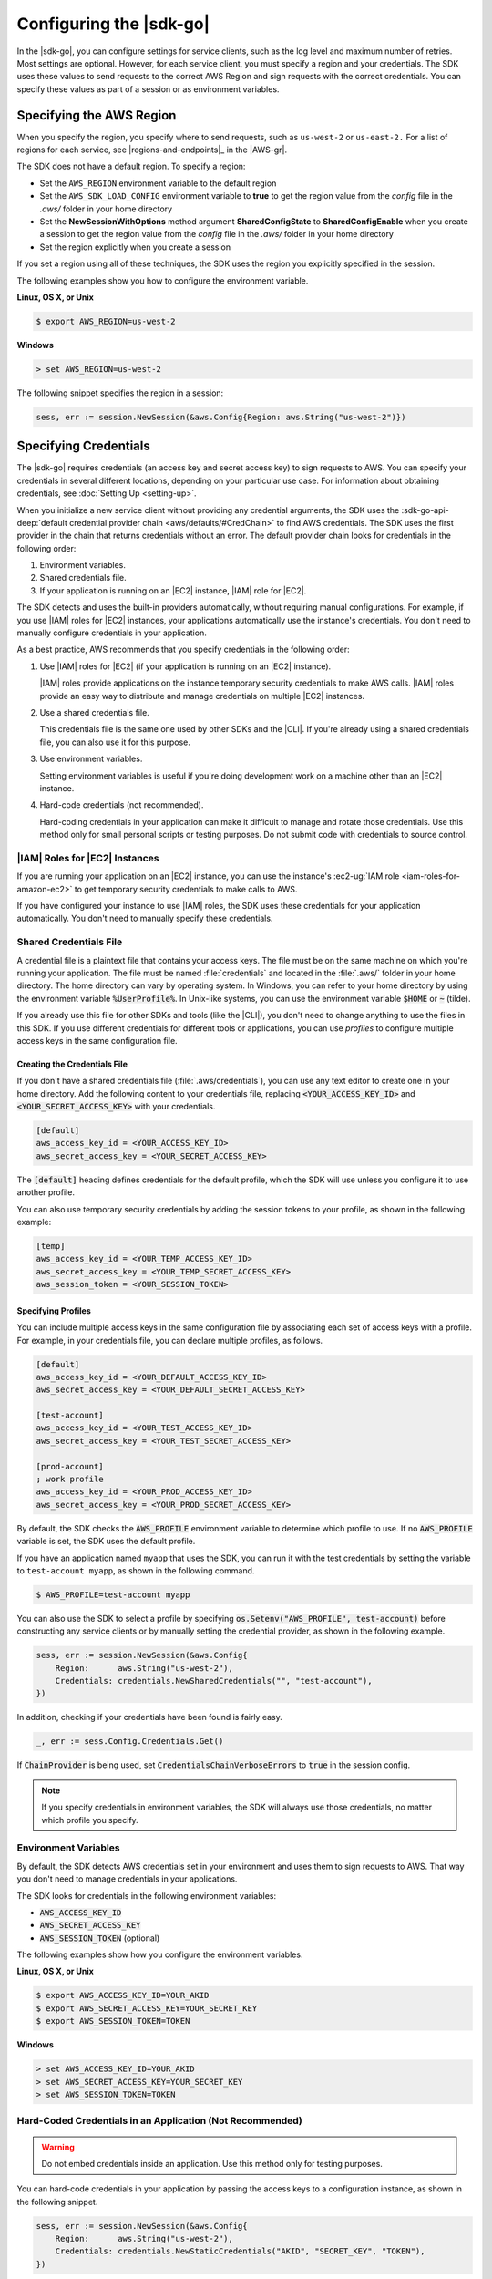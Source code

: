 .. Copyright 2010-2018 Amazon.com, Inc. or its affiliates. All Rights Reserved.

   This work is licensed under a Creative Commons Attribution-NonCommercial-ShareAlike 4.0
   International License (the "License"). You may not use this file except in compliance with the
   License. A copy of the License is located at http://creativecommons.org/licenses/by-nc-sa/4.0/.

   This file is distributed on an "AS IS" BASIS, WITHOUT WARRANTIES OR CONDITIONS OF ANY KIND,
   either express or implied. See the License for the specific language governing permissions and
   limitations under the License.

.. _configuring-the-sdk:
                       
########################
Configuring the |sdk-go|
########################

.. meta::
   :description: Configure the |sdk-go| to specify which credentials to use and to which region to send requests.
   :keywords: configuration, specify region, region, credentials, proxy

In the |sdk-go|, you can configure settings for service clients,
such as the log level and maximum number of retries. Most settings are
optional. However, for each service client, you must specify a region
and your credentials. The SDK uses these values to send requests to the
correct AWS Region and sign requests with the correct credentials. You
can specify these values as part of a session or as environment
variables.

.. _specifying-the-region:

Specifying the AWS Region
=========================

When you specify the region, you specify where to send requests, such as
``us-west-2`` or ``us-east-2.`` For a list of regions for each service, see |regions-and-endpoints|_
in the |AWS-gr|.

The SDK does not have a default region.
To specify a region:

- Set the ``AWS_REGION`` environment variable to the default region
- Set the ``AWS_SDK_LOAD_CONFIG`` environment variable to **true**
  to get the region value from the *config* file in the *.aws/* folder in your home directory
- Set the **NewSessionWithOptions** method argument **SharedConfigState** to **SharedConfigEnable** when you create a session
  to get the region value from the *config* file in the *.aws/* folder in your home directory
- Set the region explicitly when you create a session

If you set a region using all of these techniques, the SDK uses the
region you explicitly specified in the session.

The following examples show you how to configure the environment
variable.

**Linux, OS X, or Unix**

.. code-block:: bash

    $ export AWS_REGION=us-west-2

**Windows**

.. code-block:: sh

    > set AWS_REGION=us-west-2

The following snippet specifies the region in a session:

.. code-block:: go

    sess, err := session.NewSession(&aws.Config{Region: aws.String("us-west-2")})


.. _specifying-credentials:

Specifying Credentials
======================

The |sdk-go| requires credentials (an access key and secret access
key) to sign requests to AWS. You can specify your credentials in
several different locations, depending on your particular use case. For
information about obtaining credentials, see :doc:`Setting Up <setting-up>`.

When you initialize a new service client without providing any
credential arguments, the SDK uses the :sdk-go-api-deep:`default credential provider
chain <aws/defaults/#CredChain>` to find AWS credentials. The SDK uses the first provider
in the chain that returns credentials without an error. The default provider chain
looks for credentials in the following order:

1. Environment variables.
2. Shared credentials file.
3. If your application is running on an |EC2| instance, |IAM| role for |EC2|.

The SDK detects and uses the built-in providers automatically, without
requiring manual configurations. For example, if you use |IAM| roles for
|EC2| instances, your applications automatically use the
instance's credentials. You don't need to manually configure credentials
in your application.

As a best practice, AWS recommends that you specify credentials in the
following order:

1. Use |IAM| roles for |EC2| (if your application is running on an
   |EC2| instance).

   |IAM| roles provide applications on the instance temporary security
   credentials to make AWS calls. |IAM| roles provide an easy way to
   distribute and manage credentials on multiple |EC2| instances.

2. Use a shared credentials file.

   This credentials file is the same one used by other SDKs and the |CLI|.
   If you're already using a shared credentials file, you can also use
   it for this purpose.

3. Use environment variables.

   Setting environment variables is useful if you're doing development
   work on a machine other than an |EC2| instance.

4. Hard-code credentials (not recommended).

   Hard-coding credentials in your application can make it difficult to
   manage and rotate those credentials. Use this method only for small
   personal scripts or testing purposes. Do not submit code with
   credentials to source control.

|IAM| Roles for |EC2| Instances
-------------------------------

If you are running your application on an |EC2| instance, you can
use the instance's :ec2-ug:`IAM role <iam-roles-for-amazon-ec2>`
to get temporary security credentials to make calls to AWS.

If you have configured your instance to use |IAM| roles, the SDK uses
these credentials for your application automatically. You don't need to
manually specify these credentials.

.. _shared_credentials_file:

Shared Credentials File
-----------------------

A credential file is a plaintext file that contains your access keys.
The file must be on the same machine on which you're running your
application. The file must be named :file:`credentials` and located in the
:file:`.aws/` folder in your home directory. The home directory can vary by
operating system. In Windows, you can refer to your home directory by
using the environment variable :code:`%UserProfile%`. In Unix-like systems, you
can use the environment variable :code:`$HOME` or :code:`~` (tilde).

If you already use this file for other SDKs and tools (like the |CLI|),
you don't need to change anything to use the files in this SDK. If
you use different credentials for different tools or applications, you
can use *profiles* to configure multiple access keys in the same
configuration file.

Creating the Credentials File
~~~~~~~~~~~~~~~~~~~~~~~~~~~~~

If you don't have a shared credentials file (:file:`.aws/credentials`), you
can use any text editor to create one in your home directory. Add the
following content to your credentials file, replacing
:code:`<YOUR_ACCESS_KEY_ID>` and :code:`<YOUR_SECRET_ACCESS_KEY>` with your
credentials.

.. code-block:: ini

    [default]
    aws_access_key_id = <YOUR_ACCESS_KEY_ID>
    aws_secret_access_key = <YOUR_SECRET_ACCESS_KEY>

The :code:`[default]` heading defines credentials for the default profile,
which the SDK will use unless you configure it to use another profile.

You can also use temporary security credentials by adding the session
tokens to your profile, as shown in the following example:

.. code-block:: ini

    [temp]
    aws_access_key_id = <YOUR_TEMP_ACCESS_KEY_ID>
    aws_secret_access_key = <YOUR_TEMP_SECRET_ACCESS_KEY>
    aws_session_token = <YOUR_SESSION_TOKEN>

Specifying Profiles
~~~~~~~~~~~~~~~~~~~

You can include multiple access keys in the same configuration file by
associating each set of access keys with a profile. For example, in your
credentials file, you can declare multiple profiles, as follows.

.. code-block:: ini

    [default]
    aws_access_key_id = <YOUR_DEFAULT_ACCESS_KEY_ID>
    aws_secret_access_key = <YOUR_DEFAULT_SECRET_ACCESS_KEY>

    [test-account]
    aws_access_key_id = <YOUR_TEST_ACCESS_KEY_ID>
    aws_secret_access_key = <YOUR_TEST_SECRET_ACCESS_KEY>

    [prod-account]
    ; work profile
    aws_access_key_id = <YOUR_PROD_ACCESS_KEY_ID>
    aws_secret_access_key = <YOUR_PROD_SECRET_ACCESS_KEY>

By default, the SDK checks the :code:`AWS_PROFILE` environment variable to
determine which profile to use. If no :code:`AWS_PROFILE` variable is set,
the SDK uses the default profile.

If you have an application named ``myapp`` that uses the SDK, you can
run it with the test credentials by setting the variable to
``test-account myapp``, as shown in the following command.

.. code-block:: sh

    $ AWS_PROFILE=test-account myapp

You can also use the SDK to select a profile by specifying
:code:`os.Setenv("AWS_PROFILE", test-account)` before constructing any
service clients or by manually setting the credential provider, as shown
in the following example.

.. code-block:: go

    sess, err := session.NewSession(&aws.Config{
        Region:      aws.String("us-west-2"),
        Credentials: credentials.NewSharedCredentials("", "test-account"),
    })

In addition, checking if your credentials have been found is fairly easy.

.. code-block:: go

    _, err := sess.Config.Credentials.Get()

If :code:`ChainProvider` is being used, set :code:`CredentialsChainVerboseErrors` to
:code:`true` in the session config.

.. note::
   If you specify credentials in environment variables, the SDK
   will always use those credentials, no matter which profile you specify.

Environment Variables
---------------------

By default, the SDK detects AWS credentials set in your environment and
uses them to sign requests to AWS. That way you don't need to manage
credentials in your applications.

The SDK looks for credentials in the following environment variables:

-  :code:`AWS_ACCESS_KEY_ID`
-  :code:`AWS_SECRET_ACCESS_KEY`
-  :code:`AWS_SESSION_TOKEN` (optional)

The following examples show how you configure the environment variables.

**Linux, OS X, or Unix**

.. code-block:: bash

    $ export AWS_ACCESS_KEY_ID=YOUR_AKID
    $ export AWS_SECRET_ACCESS_KEY=YOUR_SECRET_KEY
    $ export AWS_SESSION_TOKEN=TOKEN

**Windows**

.. code-block:: sh

    > set AWS_ACCESS_KEY_ID=YOUR_AKID
    > set AWS_SECRET_ACCESS_KEY=YOUR_SECRET_KEY
    > set AWS_SESSION_TOKEN=TOKEN

Hard-Coded Credentials in an Application (Not Recommended)
----------------------------------------------------------

.. warning::
   Do not embed credentials inside an application. Use this
   method only for testing purposes.

You can hard-code credentials in your application by passing the access
keys to a configuration instance, as shown in the following snippet.

.. code-block:: go

    sess, err := session.NewSession(&aws.Config{
        Region:      aws.String("us-west-2"),
        Credentials: credentials.NewStaticCredentials("AKID", "SECRET_KEY", "TOKEN"),
    })

Other Credentials Providers
---------------------------

The SDK provides other methods for retrieving credentials in the
:code:`aws/credentials` package. For example, you can retrieve temporary
security credentials from |STSlong| or credentials from
encrypted storage. For more information, see :sdk-go-api-deep:`Credentials
<aws/credentials/>`.

.. _configuring-a-proxy:

Configuring a Proxy
===================

If you cannot directly connect to the internet, you can use Go-supported
environment variables (``HTTP_PROXY``) or create a custom HTTP client to
configure your proxy. Use the
:sdk-go-api-deep:`Config.HTTPClient <aws/#Config.WithHTTPClient>`
struct to specify a custom HTTP client. For more information about how
to create an HTTP client to use a proxy, see the
`Transport <https://golang.org/pkg/net/http/#Transport>`_ struct in
the Go ``http`` package.

.. _logging:

Logging Service Calls
=====================

You can enable logging in a client by setting the :code:`LogLevel` in a configuration instance,
as shown in the following snippet, which sets the log level to :code:`LogDebugWithHTTPBody` for a new |DDB| client.

.. code-block:: go

    svc := dynamodb.New(sess, aws.NewConfig().WithLogLevel(aws.LogDebugWithHTTPBody))

See :sdk-go-api-deep:`LogLevelType <aws/#LogLevelType>` for the different log level values.

.. _custom_endpoint:

Creating a Custom Endpoint
==========================

In most cases you use the endpoint that is pre-configured for a service.
However, you can specify a custom endpoint, such as for pre-release versions of the service,
as shown in the following snippet,
which sets the :code:`Endpoint` to :code:`https://test.us-west-2.amazonaws.com` for a new |DDB| client.

.. code-block:: go

   svc := dynamodb.New(sess, &aws.Config{Endpoint: aws.String("https://test.us-west-2.amazonaws.com")})

See :sdk-go-api-deep:`aws.Config <aws/#Config>` for details.

